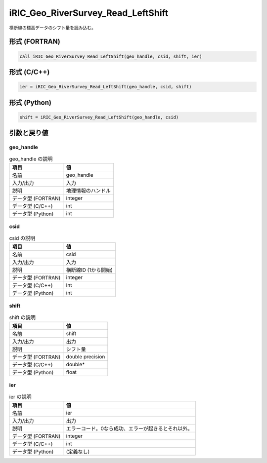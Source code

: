 .. _sec_ref_iRIC_Geo_RiverSurvey_Read_LeftShift:

iRIC_Geo_RiverSurvey_Read_LeftShift
===================================

横断線の標高データのシフト量を読み込む。

形式 (FORTRAN)
-----------------

.. code-block:: fortran

   call iRIC_Geo_RiverSurvey_Read_LeftShift(geo_handle, csid, shift, ier)

形式 (C/C++)
-----------------

.. code-block:: c

   ier = iRIC_Geo_RiverSurvey_Read_LeftShift(geo_handle, csid, shift)

形式 (Python)
-----------------

.. code-block:: python

   shift = iRIC_Geo_RiverSurvey_Read_LeftShift(geo_handle, csid)

引数と戻り値
----------------------------

geo_handle
~~~~~~~~~~

.. list-table:: geo_handle の説明
   :header-rows: 1

   * - 項目
     - 値
   * - 名前
     - geo_handle
   * - 入力/出力
     - 入力

   * - 説明
     - 地理情報のハンドル
   * - データ型 (FORTRAN)
     - integer
   * - データ型 (C/C++)
     - int
   * - データ型 (Python)
     - int

csid
~~~~

.. list-table:: csid の説明
   :header-rows: 1

   * - 項目
     - 値
   * - 名前
     - csid
   * - 入力/出力
     - 入力

   * - 説明
     - 横断線ID (1から開始)
   * - データ型 (FORTRAN)
     - integer
   * - データ型 (C/C++)
     - int
   * - データ型 (Python)
     - int

shift
~~~~~

.. list-table:: shift の説明
   :header-rows: 1

   * - 項目
     - 値
   * - 名前
     - shift
   * - 入力/出力
     - 出力

   * - 説明
     - シフト量
   * - データ型 (FORTRAN)
     - double precision
   * - データ型 (C/C++)
     - double*
   * - データ型 (Python)
     - float

ier
~~~

.. list-table:: ier の説明
   :header-rows: 1

   * - 項目
     - 値
   * - 名前
     - ier
   * - 入力/出力
     - 出力

   * - 説明
     - エラーコード。0なら成功、エラーが起きるとそれ以外。
   * - データ型 (FORTRAN)
     - integer
   * - データ型 (C/C++)
     - int
   * - データ型 (Python)
     - (定義なし)

